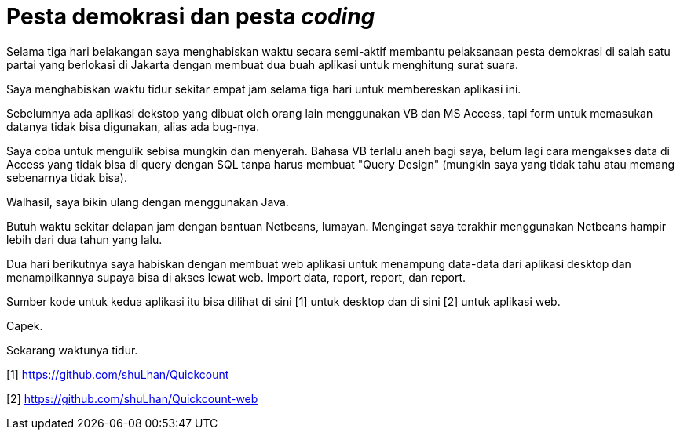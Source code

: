 =  Pesta demokrasi dan pesta _coding_
:stylesheet: /assets/style.css

Selama tiga hari belakangan saya menghabiskan waktu secara semi-aktif membantu
pelaksanaan pesta demokrasi di salah satu partai yang berlokasi di Jakarta
dengan membuat dua buah aplikasi untuk menghitung surat suara.

Saya menghabiskan waktu tidur sekitar empat jam selama tiga hari untuk
membereskan aplikasi ini.

Sebelumnya ada aplikasi dekstop yang dibuat oleh orang lain menggunakan VB dan
MS Access, tapi form untuk memasukan datanya tidak bisa digunakan, alias ada
bug-nya.

Saya coba untuk mengulik sebisa mungkin dan menyerah.
Bahasa VB terlalu aneh bagi saya, belum lagi cara mengakses data di Access
yang tidak bisa di query dengan SQL tanpa harus membuat "Query Design"
(mungkin saya yang tidak tahu atau memang sebenarnya tidak bisa).

Walhasil, saya bikin ulang dengan menggunakan Java.

Butuh waktu sekitar delapan jam dengan bantuan Netbeans, lumayan.
Mengingat saya terakhir menggunakan Netbeans hampir lebih dari dua tahun yang
lalu.

Dua hari berikutnya saya habiskan dengan membuat web aplikasi untuk menampung
data-data dari aplikasi desktop dan menampilkannya supaya bisa di akses lewat
web.
Import data, report, report, dan report.

Sumber kode untuk kedua aplikasi itu bisa dilihat di sini [1] untuk desktop
dan di sini [2] untuk aplikasi web.

Capek.

Sekarang waktunya tidur.

[1] https://github.com/shuLhan/Quickcount

[2] https://github.com/shuLhan/Quickcount-web
